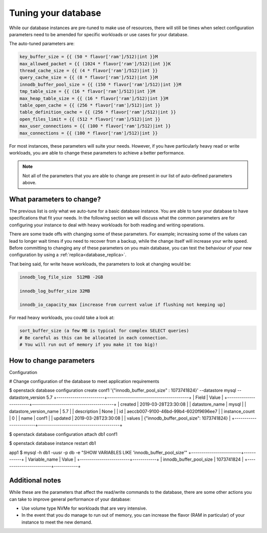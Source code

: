 ####################
Tuning your database
####################

While our database instances are pre-tuned to make use of resources,
there will still be times when select configuration parameters need to be
amended for specific workloads or use cases for your database.

The auto-tuned parameters are:

.. code-block:: bash

   key_buffer_size = {{ (50 * flavor['ram']/512)|int }}M
   max_allowed_packet = {{ (1024 * flavor['ram']/512)|int }}K
   thread_cache_size = {{ (4 * flavor['ram']/512)|int }}
   query_cache_size = {{ (8 * flavor['ram']/512)|int }}M
   innodb_buffer_pool_size = {{ (150 * flavor['ram']/512)|int }}M
   tmp_table_size = {{ (16 * flavor['ram']/512)|int }}M
   max_heap_table_size = {{ (16 * flavor['ram']/512)|int }}M
   table_open_cache = {{ (256 * flavor['ram']/512)|int }}
   table_definition_cache = {{ (256 * flavor['ram']/512)|int }}
   open_files_limit = {{ (512 * flavor['ram']/512)|int }}
   max_user_connections = {{ (100 * flavor['ram']/512)|int }}
   max_connections = {{ (100 * flavor['ram']/512)|int }}

For most instances, these parameters will suite your needs. However, if you
have particularly heavy read or write workloads, you are able to change these
parameters to achieve a better performance.

.. Note::

   Not all of the parameters that you are able to change are present in our
   list of auto-defined parameters above.

What parameters to change?
==========================

The previous list is only what we auto-tune for a basic database instance. You
are able to tune your database to have specifications that fit your needs. In
the following section we will discuss what the common parameters are for
configuring your instance to deal with heavy workloads for both reading and
writing operations.

There are some trade offs with changing some of these parameters. For example;
increasing some of the values can lead to longer wait times if you need to
recover from a backup, while the change itself will increase your write speed.
Before committing to changing any of these parameters on you main database, you
can test the behaviour of your new configuration by using a
:ref:`replica<database_replica>`.

That being said, for write heave workloads, the parameters to look at changing
would be:

.. code-block:: bash

   innodb_log_file_size  512MB -2GB

   innodb_log_buffer_size 32MB

   innodb_io_capacity_max [increase from current value if flushing not keeping up]

For read heavy workloads, you could take a look at:

.. code-block:: bash

   sort_buffer_size (a few MB is typical for complex SELECT queries)
   # Be careful as this can be allocated in each connection.
   # You will run out of memory if you make it too big)!


How to change parameters
========================

Configuration

# Change configuration of the database to meet application requirements

$ openstack database configuration create conf1 '{"innodb_buffer_pool_size" : 1073741824}' --datastore mysql --datastore_version 5.7
+------------------------+-----------------------------------------+
| Field                  | Value                                   |
+------------------------+-----------------------------------------+
| created                | 2019-03-28T23:30:08                     |
| datastore_name         | mysql                                   |
| datastore_version_name | 5.7                                     |
| description            | None                                    |
| id                     | aeccb007-9100-46bd-99b4-6020f9696ee7    |
| instance_count         | 0                                       |
| name                   | conf1                                   |
| updated                | 2019-03-28T23:30:08                     |
| values                 | {"innodb_buffer_pool_size": 1073741824} |
+------------------------+-----------------------------------------+

$ openstack database configuration attach db1 conf1

$ openstack database instance restart db1

app1 $ mysql -h db1 -uusr -p db -e "SHOW VARIABLES LIKE 'innodb_buffer_pool_size'"
+-------------------------+------------+
| Variable_name           | Value      |
+-------------------------+------------+
| innodb_buffer_pool_size | 1073741824 |
+-------------------------+------------+




Additional notes
================

While these are the parameters that affect the read/write commands to the
database, there are some other actions you can take to improve general
performance of your database:

- Use volume type NVMe for workloads that are very intensive.
- In the event that you do manage to run out of memory, you can increase the
  flavor (RAM in particular) of your instance to meet the new demand.
